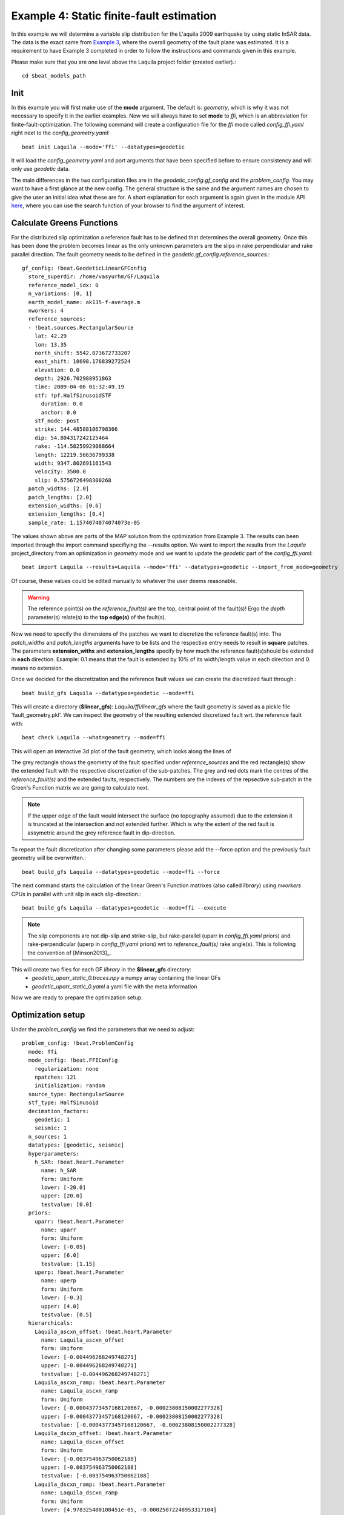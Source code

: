 
Example 4: Static finite-fault estimation
-----------------------------------------

In this example we will determine a variable slip distribution for the L'aquila 2009 earthquake by using static InSAR data.
The data is the exact same from `Example 3 <https://hvasbath.github.io/beat/examples/Rectangular.html#>`__, where the overall geometry of the fault plane was estimated.
It is a requirement to have Example 3 completed in order to follow the instructions and commands given in this example.

Please make sure that you are one level above the Laquila project folder (created earlier).::

  cd $beat_models_path

Init
^^^^
In this example you will first make use of the **mode** argument. The default is: *geometry*, which is why it was not necessary to specify it in the earlier examples. Now we will always have to set **mode** to *ffi*, which is an abbreviation for finite-fault-optimization.
The following command will create a configuration file for the *ffi* mode called *config_ffi.yaml* right next to the *config_geometry.yaml*::

  beat init Laquila --mode='ffi' --datatypes=geodetic

It will load the *config_geometry.yaml* and port arguments that have been specified before to ensure consistency and will only use *geodetic* data.

The main differences in the two configuration files are in the *geodetic_config.gf_config* and the *problem_config*. You may want to have a first glance at the new config. The general structure is the same and the argument names are chosen to give the user an initial idea what these are for. A short explanation for each argument is again given in the module API `here <https://hvasbath.github.io/beat/api.html#module-config>`__, where you can use the search function of your browser to find the argument of interest.


Calculate Greens Functions
^^^^^^^^^^^^^^^^^^^^^^^^^^
For the distributed slip optimization a reference fault has to be defined that determines the overall geometry.
Once this has been done the problem becomes linear as the only unknown parameters are the slips in rake perpendicular and rake parallel direction.
The fault geometry needs to be defined in the *geodetic.gf_config.reference_sources*.::

  gf_config: !beat.GeodeticLinearGFConfig
    store_superdir: /home/vasyurhm/GF/Laquila
    reference_model_idx: 0
    n_variations: [0, 1]
    earth_model_name: ak135-f-average.m
    nworkers: 4
    reference_sources:
    - !beat.sources.RectangularSource
      lat: 42.29
      lon: 13.35
      north_shift: 5542.073672733207
      east_shift: 10698.176839272524
      elevation: 0.0
      depth: 2926.702988951863
      time: 2009-04-06 01:32:49.19
      stf: !pf.HalfSinusoidSTF
        duration: 0.0
        anchor: 0.0
      stf_mode: post
      strike: 144.48588106798306
      dip: 54.804317242125464
      rake: -114.58259929068664
      length: 12219.56636799338
      width: 9347.802691161543
      velocity: 3500.0
      slip: 0.5756726498300268
    patch_widths: [2.0]
    patch_lengths: [2.0]
    extension_widths: [0.6]
    extension_lengths: [0.4]
    sample_rate: 1.1574074074074073e-05

The values shown above are parts of the MAP solution from the optimization from Example 3. The results can been imported through the import command specifiying the --results option. We want to import the results from the *Laquila* project_directory from an optimization in *geometry* mode and we want to update the *geodetic* part of the *config_ffi.yaml*::

  beat import Laquila --results=Laquila --mode='ffi' --datatypes=geodetic --import_from_mode=geometry

Of course, these values could be edited manually to whatever the user deems reasonable.

.. warning:: The reference point(s) on the *reference_fault(s)* are the top, central point of the fault(s)! Ergo the *depth* parameter(s) relate(s) to the **top edge(s)** of the fault(s).

Now we need to specify the dimensions of the patches we want to discretize the reference fault(s) into. The *patch_widths* and *patch_lengths* arguments have to be lists and the respective entry needs to result in **square** patches. The parameters **extension_withs** and **extension_lengths** specify by how much the reference fault(s)should be extended in **each** direction. Example: 0.1 means that the fault is extended by 10% of its width/length value in each direction and 0. means no extension.

Once we decided for the discretization and the reference fault values we can create the discretized fault through.::

  beat build_gfs Laquila --datatypes=geodetic --mode=ffi

This will create a directory (**$linear_gfs**): *Laquila/ffi/linear_gfs* where the fault geometry is saved as a pickle file 'fault_geometry.pkl'.
We can inspect the geometry of the resulting extended discretized fault wrt. the reference fault with::

  beat check Laquila --what=geometry --mode=ffi

This will open an interactive 3d plot of the fault geometry, which looks along the lines of

.. image:: ../_static/example4/Laquila_FaultGeometry.png

The grey rectangle shows the geometry of the fault specified under *reference_sources* and the red rectangle(s) show the extended fault with the respective discretization of the sub-patches. The grey and red dots mark the centres of the *reference_fault(s)* and the extended faults, respectively.
The numbers are the indexes of the repsective sub-patch in the Green's Function matrix we are going to calculate next.

.. note:: If the upper edge of the fault would intersect the surface (no topography assumed) due to the extension it is truncated at the intersection and not extended further. Which is why the extent of the red fault is assymetric around the grey reference fault in dip-direction.

To repeat the fault discretization after changing some parameters please add the --force option and the previously fault geometry will be overwritten.::

  beat build_gfs Laquila --datatypes=geodetic --mode=ffi --force

The next command starts the calculation of the linear Green's Function matrixes (also called *library*) using *nworkers* CPUs in parallel with unit slip in each slip-direction.::

  beat build_gfs Laquila --datatypes=geodetic --mode=ffi --execute

.. note:: The slip components are not dip-slip and strike-slip, but rake-parallel (uparr in *config_ffi.yaml* priors) and rake-perpendicular (uperp in *config_ffi.yaml* priors) wrt to *reference_fault(s)* rake angle(s). This is following the convention of [Minson2013]_.

This will create two files for each GF *library* in the **$linear_gfs** directory:
 - *geodetic_uparr_static_0.traces.npy* a numpy array containing the linear GFs
 - *geodetic_uparr_static_0.yaml* a yaml file with the meta information

Now we are ready to prepare the optimization setup.


Optimization setup
^^^^^^^^^^^^^^^^^^

Under the *problem_config* we find the parameters that we need to adjust::

    problem_config: !beat.ProblemConfig
      mode: ffi
      mode_config: !beat.FFIConfig
        regularization: none
        npatches: 121
        initialization: random
      source_type: RectangularSource
      stf_type: HalfSinusoid
      decimation_factors:
        geodetic: 1
        seismic: 1
      n_sources: 1
      datatypes: [geodetic, seismic]
      hyperparameters:
        h_SAR: !beat.heart.Parameter
          name: h_SAR
          form: Uniform
          lower: [-20.0]
          upper: [20.0]
          testvalue: [0.0]
      priors:
        uparr: !beat.heart.Parameter
          name: uparr
          form: Uniform
          lower: [-0.05]
          upper: [6.0]
          testvalue: [1.15]
        uperp: !beat.heart.Parameter
          name: uperp
          form: Uniform
          lower: [-0.3]
          upper: [4.0]
          testvalue: [0.5]
      hierarchicals:
        Laquila_ascxn_offset: !beat.heart.Parameter
          name: Laquila_ascxn_offset
          form: Uniform
          lower: [-0.004496268249748271]
          upper: [-0.004496268249748271]
          testvalue: [-0.004496268249748271]
        Laquila_ascxn_ramp: !beat.heart.Parameter
          name: Laquila_ascxn_ramp
          form: Uniform
          lower: [-0.00043773457168120667, -0.00023808150002277328]
          upper: [-0.00043773457168120667, -0.00023808150002277328]
          testvalue: [-0.00043773457168120667, -0.00023808150002277328]
        Laquila_dscxn_offset: !beat.heart.Parameter
          name: Laquila_dscxn_offset
          form: Uniform
          lower: [-0.003754963750062188]
          upper: [-0.003754963750062188]
          testvalue: [-0.003754963750062188]
        Laquila_dscxn_ramp: !beat.heart.Parameter
          name: Laquila_dscxn_ramp
          form: Uniform
          lower: [4.978325480108451e-05, -0.00025072248953317104]
          upper: [4.978325480108451e-05, -0.00025072248953317104]
          testvalue: [4.978325480108451e-05, -0.00025072248953317104]

.. note:: The npatches parameter should not be manually adjusted. It is automatically set by running the fault discretizeation step during GF calculation(above).


Hierarchicals
=============

Please notice the hierarchicals parameters! These are the MAP parameters for the orbital ramps for each radar scene that have been optimized in Example 2.
These parameters are imported if the *fit_plane* parameter in the *geodetic_config* was set to True. The default is to fix these ramp parameters during the static distributed slip optimization, because leaving them open often results in tradeoffs with patches at greater depth and thus artificial slip is optimized at greater depth.
Nevertheless, the user may want to try out to free the upper and lower bounds again to include the parameters into the optimization.

Priors
======
The upper and lower bounds of the two prior variables can be adjusted to reduce the solution space (slip parameters [m]). For the L'aquila earthquake it is highly unlikely to have 6 meters of slip, which is simply the default parameter. A maximum slip of 2 meters in slip parallel direction may be more reasonable. In order to be able to sample the zero value at the lower bound it is necessary to allow for some backslip- ergo negative *uparr*; here 0.1 might be a reasonable choice.

To also allow for variable rake angles accross the fault we may want to allow some rake perpendicular slip. Here the lower and upper bounds should be set to -1. and 1., respectively.

.. note:: In order to fix a variable at a certain value, the lower and upper bounds as well as the testvlue need to be set to the same value.

Regularization
==============

The *regularization* argument should be set to *laplacian* to introduce a smoothing constraint that penalizes high slip gradients between neighboring patches.
Once this is enabled we need to update the configuration file to initialize the slip-smoothing weight as a random variable in the optimization [Fukuda2008]_.
Adding the --diff option will display the changes to the config to screen instead of applying them to the file.::

  beat update Laquila --mode=ffi --diff --parameters=hypers

Once happy with the displayed changes the changes will be applied to the file with::

  beat update Laquila --mode=ffi --parameters=hypers

.. note:: The *None* regularization would be used if covariance matrices that describe the theory errors for the velocity model and/or the fault geometry have been estimated [Duputel2014]_ , [Ragon2018]_. How to do that in BEAT will be part of another tutorial in the future.


Sample the solution space
^^^^^^^^^^^^^^^^^^^^^^^^^
Please refer to the 'Sample the solution space section' of `example 3 <https://hvasbath.github.io/beat/examples/FullMT_regional.html#sample-the-solution-space>`__ example for a more detailed description of the sampling and associated parameters.

Firstly, we only optimize for the noise scaling or hyperparameters (HPs) including the laplacian smoothing weight::

   beat sample Laquila --hypers --mode=ffi

Checking the $project_directory/config_ffi.yaml, the hyperparameter bounds show something like::

   hyperparameters:
   h_SAR: !beat.heart.Parameter
     name: h_SAR
     form: Uniform
     lower: [-1.0]
     upper: [5.0]
     testvalue: [2.0]
   h_laplacian: !beat.heart.Parameter
     name: h_laplacian
     form: Uniform
     lower: [-5.0]
     upper: [5.0]
     testvalue: [0.5]


Markov Chain initialization
===========================
The *initialization* argument determines at which point in the solution space to initialize the Markov Chains. The default value *random* simply draws a random point in the solution space from the prior distributions for each Markov Chain to be sampled. However, as we are using a laplacian smoothing constraint we can use the non-negative least-squares solution as a starting value for a randomly drawn smoothing weight (from the initial guess on the *h_laplacian* parameter range) [Fukuda2008]_. To do, so we need to set the *initialization* to "lsq"::

   mode_config: !beat.FFIConfig
     regularization: laplacian
     npatches: 121
     initialization: lsq

The 'n_jobs' number should be set to as many CPUs as the user can spare under the *sampler_config*. The number of sampled MarkovChains and the number of steps for each chain of the SMC sampler should be set to high values as we are optimizing now for ca 250 random variables (if the values from the tutorial haven't been altered by the user); for example to 5000 and 400, respectively.

.. warning:: With these sampler parameters a huge amount of samples are going to be stored to disk! With the values from the tutorial approximately *140GB* of samples are created in the course of the sampling. Please see `example 0 <https://hvasbath.github.io/beat/examples/FullMT_regional.html#summarize-the-results>`__ for an instruction on how to keep only the important samples to reduce the disk usage. Another way to reduce the required disc space is through the *buffer_thinning* parameter described `here <https://hvasbath.github.io/beat/getting_started/backends.html#sampling-backends>`__.


Finally, we are set to run the full optimization for the static slip-distribution with::

  beat sample Laquila --mode=ffi


Summarize and plotting
^^^^^^^^^^^^^^^^^^^^^^
After the sampling successfully finished, the final stage results have to be summarized with::

 beat summarize Laquila --stage_number=-1 --mode=ffi

After that several figures illustrating the results can be created.

For the slip-distribution please run::

  beat plot Laquila slip_distribution --mode=ffi

.. image:: ../_static/example4/Laquila_static_slip_dist_-1_max.png

To get histograms for the laplacian smoothing, the noise scalings and the posterior likelihood please run::

  beat plot LaquilaJointPonlyUPDATE_wide stage_posteriors --stage_number=-1 --mode=ffi --varnames=h_laplacian,h_SAR,like

.. image:: ../_static/example4/stage_-1_max.png
   :height: 350px
   :width: 350 px

For a comparison between data, synthetic displacements and residuals for the two InSAR tracks in a local coordinate system please run::

  beat plot Laquila scene_fits --mode=ffi

.. image:: ../_static/example4/scenes_-1_max_local_0.png

The plot should show something like this. Here the residuals are displayed with an individual color scale according to their minimum and maximum values.


For a plot using the global geographic coordinate system where the residuals have the same color bar as data and synthetics please run::

  beat plot Laquila scene_fits --mode=ffi --plot_projection=latlon

.. image:: ../_static/example4/scenes_-1_max_latlon_0.png


References
^^^^^^^^^^
.. [Duputel2014] Duputel, Z., Agram, P. S., Simons, M., Minson, S. E., and Beck, J. L. (2014). Accounting for prediction uncertainty when inferring subsurface fault slip. Geophysical Journal International, 197(1):464–482
.. [Fukuda2008] Fukuda, J. and Johnson, K. M. (2008). A fully Bayesian inversion for spatial distribution of fault slip with objective smoothing. Bulletin of the Seismological Society of America, 98(3):1128–1146
.. [Ragon2018] Ragon, T., Sladen, A., Simons,  M. Accounting for uncertain fault geometry in earthquake source inversions – I: theory and simplified application, Geophysical Journal International, 214(2):1174–1190
